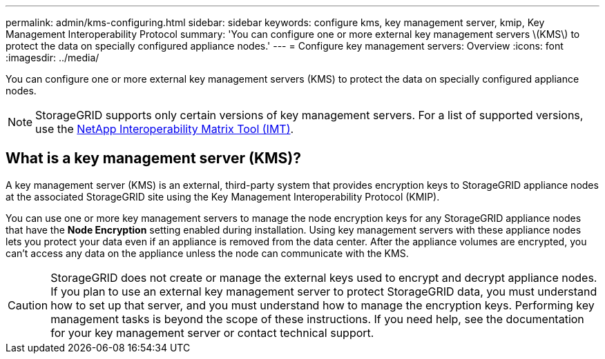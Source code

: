 ---
permalink: admin/kms-configuring.html
sidebar: sidebar
keywords: configure kms, key management server, kmip, Key Management Interoperability Protocol
summary: 'You can configure one or more external key management servers \(KMS\) to protect the data on specially configured appliance nodes.'
---
= Configure key management servers: Overview
:icons: font
:imagesdir: ../media/

[.lead]
You can configure one or more external key management servers (KMS) to protect the data on specially configured appliance nodes.

NOTE: StorageGRID supports only certain versions of key management servers. For a list of supported versions, use the https://imt.netapp.com/matrix/#welcome[NetApp Interoperability Matrix Tool (IMT)^].

== What is a key management server (KMS)?

A key management server (KMS) is an external, third-party system that provides encryption keys to StorageGRID appliance nodes at the associated StorageGRID site using the Key Management Interoperability Protocol (KMIP).

You can use one or more key management servers to manage the node encryption keys for any StorageGRID appliance nodes that have the *Node Encryption* setting enabled during installation. Using key management servers with these appliance nodes lets you protect your data even if an appliance is removed from the data center. After the appliance volumes are encrypted, you can't access any data on the appliance unless the node can communicate with the KMS.

CAUTION: StorageGRID does not create or manage the external keys used to encrypt and decrypt appliance nodes. If you plan to use an external key management server to protect StorageGRID data, you must understand how to set up that server, and you must understand how to manage the encryption keys. Performing key management tasks is beyond the scope of these instructions. If you need help, see the documentation for your key management server or contact technical support.